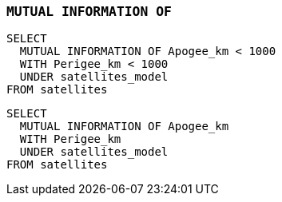 === `+MUTUAL INFORMATION OF+`

[example]
====
[source,gensql]
----
SELECT
  MUTUAL INFORMATION OF Apogee_km < 1000
  WITH Perigee_km < 1000
  UNDER satellites_model
FROM satellites
----
====

[example]
====
[source,gensql]
----
SELECT
  MUTUAL INFORMATION OF Apogee_km
  WITH Perigee_km
  UNDER satellites_model
FROM satellites
----
====
